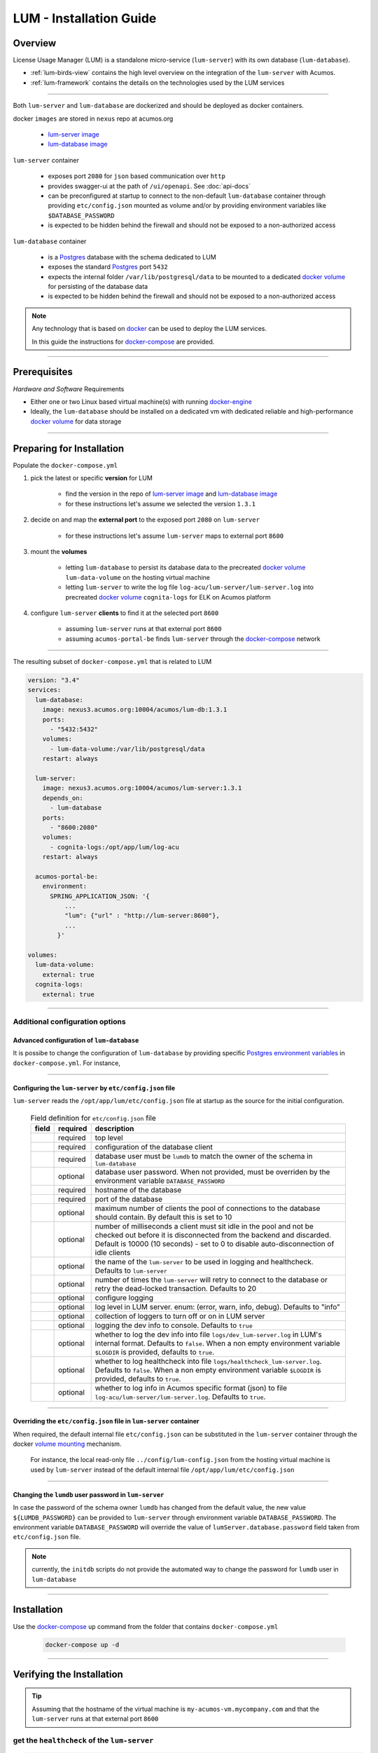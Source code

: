.. ===============LICENSE_START=======================================================
.. Acumos CC-BY-4.0
.. ===================================================================================
.. Copyright (C) 2020 AT&T Intellectual Property. All rights reserved.
.. ===================================================================================
.. This Acumos documentation file is distributed by AT&T
.. under the Creative Commons Attribution 4.0 International License (the "License");
.. you may not use this file except in compliance with the License.
.. You may obtain a copy of the License at
..
..      http://creativecommons.org/licenses/by/4.0
..
.. This file is distributed on an "AS IS" BASIS,
.. WITHOUT WARRANTIES OR CONDITIONS OF ANY KIND, either express or implied.
.. See the License for the specific language governing permissions and
.. limitations under the License.
.. ===============LICENSE_END=========================================================

========================
LUM - Installation Guide
========================


********
Overview
********

License Usage Manager (LUM) is a standalone micro-service (``lum-server``)
with its own database (``lum-database``).

- :ref:`lum-birds-view` contains the high level overview on the integration of the ``lum-server`` with Acumos.
- :ref:`lum-framework` contains the details on the technologies used by the LUM services

----

Both ``lum-server`` and ``lum-database`` are dockerized and
should be deployed as docker containers.

docker ``images`` are stored in ``nexus`` repo at acumos.org

  - `lum-server image`_
  - `lum-database image`_

``lum-server`` container

  - exposes port ``2080`` for ``json`` based communication over ``http``
  - provides swagger-ui at the path of ``/ui/openapi``.
    See :doc:`api-docs`
  - can be preconfigured at startup to connect to the non-default ``lum-database`` container
    through providing ``etc/config.json`` mounted as volume and/or by providing
    environment variables like ``$DATABASE_PASSWORD``
  - is expected to be hidden behind the firewall and should not be exposed
    to a non-authorized access

``lum-database`` container

  - is a `Postgres`_ database with the schema
    dedicated to LUM
  - exposes the standard `Postgres`_ port ``5432``
  - expects the internal folder ``/var/lib/postgresql/data``
    to be mounted to a dedicated `docker volume`_ for persisting of the database data
  - is expected to be hidden behind the firewall and should not be exposed
    to a non-authorized access

.. note::

  Any technology that is based on `docker`_ can be used to deploy the LUM services.

  In this guide the instructions for `docker-compose`_ are provided.

----

*************
Prerequisites
*************

*Hardware and Software* Requirements

- Either one or two Linux based virtual machine(s) with running `docker-engine`_
- Ideally, the ``lum-database`` should be installed on a dedicated vm with
  dedicated reliable and high-performance `docker volume`_ for data storage

----

**************************
Preparing for Installation
**************************

Populate the ``docker-compose.yml``

#. pick the latest or specific **version** for LUM

    - find the version in the repo of `lum-server image`_ and `lum-database image`_
    - for these instructions let's assume we selected the version ``1.3.1``

    .. code-block:: yaml
      :emphasize-lines: 3,5

      services:
        lum-database:
          image: nexus3.acumos.org:10004/acumos/lum-db:1.3.1
        lum-server:
          image: nexus3.acumos.org:10004/acumos/lum-server:1.3.1
          depends_on:
            - lum-database

#. decide on and map the **external port** to the exposed port ``2080`` on ``lum-server``

    - for these instructions let's assume ``lum-server`` maps to external port ``8600``

    .. code-block:: yaml
      :emphasize-lines: 4

      lum-server:
        ...
        ports:
          - "8600:2080"

#. mount the **volumes**

    - letting ``lum-database`` to persist its database data to the precreated
      `docker volume`_ ``lum-data-volume`` on the hosting virtual machine
    - letting ``lum-server`` to write the log file ``log-acu/lum-server/lum-server.log``
      into precreated `docker volume`_ ``cognita-logs`` for ELK on Acumos platform

      .. code-block:: yaml
        :emphasize-lines: 5,10

        services:
          lum-database:
            ...
            volumes:
              - lum-data-volume:/var/lib/postgresql/data

          lum-server:
            ...
            volumes:
              - cognita-logs:/opt/app/lum/log-acu

        volumes:
          lum-data-volume:
            external: true
          cognita-logs:
            external: true

#. configure ``lum-server`` **clients** to find it at the selected port ``8600``

    - assuming ``lum-server`` runs at that external port ``8600``
    - assuming ``acumos-portal-be`` finds ``lum-server`` through the `docker-compose`_
      network

    .. code-block:: yaml
      :emphasize-lines: 5

      acumos-portal-be:
        environment:
          SPRING_APPLICATION_JSON: '{
              ...
              "lum": {"url" : "http://lum-server:8600"},
              ...
            }'

----

The resulting subset of ``docker-compose.yml`` that is related to LUM

.. code-block:: yaml

  version: "3.4"
  services:
    lum-database:
      image: nexus3.acumos.org:10004/acumos/lum-db:1.3.1
      ports:
        - "5432:5432"
      volumes:
        - lum-data-volume:/var/lib/postgresql/data
      restart: always

    lum-server:
      image: nexus3.acumos.org:10004/acumos/lum-server:1.3.1
      depends_on:
        - lum-database
      ports:
        - "8600:2080"
      volumes:
        - cognita-logs:/opt/app/lum/log-acu
      restart: always

    acumos-portal-be:
      environment:
        SPRING_APPLICATION_JSON: '{
            ...
            "lum": {"url" : "http://lum-server:8600"},
            ...
          }'

  volumes:
    lum-data-volume:
      external: true
    cognita-logs:
      external: true

----

Additional configuration options
++++++++++++++++++++++++++++++++

Advanced configuration of ``lum-database``
^^^^^^^^^^^^^^^^^^^^^^^^^^^^^^^^^^^^^^^^^^

It is possibe to change the configuration of ``lum-database`` by providing
specific `Postgres environment variables`_ in ``docker-compose.yml``.  For instance,

.. code-block:: yaml
  :emphasize-lines: 5,6

  services:
    lum-database:
      ...
      environment:
        POSTGRES_USER: ${LUM_POSTGRES_USER}
        POSTGRES_PASSWORD: ${LUM_POSTGRES_PASSWORD}

----

Configuring the ``lum-server`` by ``etc/config.json`` file
^^^^^^^^^^^^^^^^^^^^^^^^^^^^^^^^^^^^^^^^^^^^^^^^^^^^^^^^^^

``lum-server`` reads the ``/opt/app/lum/etc/config.json`` file at startup
as the source for the initial configuration.

  .. literalinclude:: ../lum-server/etc/config.json
    :language: json
    :linenos:

  .. list-table:: Field definition for ``etc/config.json`` file
    :widths: auto
    :header-rows: 1

    * - field
      - required
      - description
    * - .. code-block:: json
          :emphasize-lines: 1

          {"lumServer": {}}

      - required
      - top level
    * - .. code-block:: json
          :emphasize-lines: 2

          {"lumServer": {
            "database": {}}}

      - required
      - configuration of the database client
    * - .. code-block:: json
          :emphasize-lines: 2

          {"lumServer": {"database": {
            "user": "lumdb"}}}

      - required
      - database user must be ``lumdb`` to match the owner of the schema
        in ``lum-database``
    * - .. code-block:: json
          :emphasize-lines: 2

          {"lumServer": {"database": {
            "password": "lumdb"}}}

      - optional
      - database user password. When not provided, must be overriden
        by the environment variable ``DATABASE_PASSWORD``
    * - .. code-block:: json
          :emphasize-lines: 2

          {"lumServer": {"database": {
            "host": "lum-database"}}}

      - required
      - hostname of the database
    * - .. code-block:: json
          :emphasize-lines: 2

          {"lumServer": {"database": {
            "port": 5432}}}

      - required
      - port of the database
    * - .. code-block:: json
          :emphasize-lines: 2

          {"lumServer": {"database": {
            "max": 100}}}

      - optional
      - maximum number of clients the pool of connections to
        the database should contain.  By default this is set to 10
    * - .. code-block:: json
          :emphasize-lines: 2

          {"lumServer": {"database": {
            "idleTimeoutMillis": 30000}}}

      - optional
      - number of milliseconds a client must sit idle in the pool and not be checked out
        before it is disconnected from the backend and discarded.
        Default is 10000 (10 seconds) - set to 0 to disable auto-disconnection of idle clients
    * - .. code-block:: json
          :emphasize-lines: 2

          {"lumServer": {
            "serverName": "lum-server"}}

      - optional
      - the name of the ``lum-server`` to be used in logging and healthcheck.
        Defaults to ``lum-server``
    * - .. code-block:: json
          :emphasize-lines: 2

          {"lumServer": {
            "maxTxRetryCount": 10}}

      - optional
      - number of times the ``lum-server`` will retry to connect to the database or
        retry the dead-locked transaction. Defaults to 20
    * - .. code-block:: json
          :emphasize-lines: 2

          {"lumServer": {
            "logging": {}}}

      - optional
      - configure logging
    * - .. code-block:: json
          :emphasize-lines: 2

          {"lumServer": {"logging": {
            "logLevel": "debug"}}}

      - optional
      - log level in LUM server. enum: (error, warn, info, debug). Defaults to "info"
    * - .. code-block:: json
          :emphasize-lines: 2

          {"lumServer": {"logging": {
            "logTo": {}}}}

      - optional
      - collection of loggers to turn off or on in LUM server
    * - .. code-block:: json
          :emphasize-lines: 3

          {"lumServer":
            {"logging": {"logTo": {
              "console": true}}}}

      - optional
      - logging the dev info to console. Defaults to ``true``
    * - .. code-block:: json
          :emphasize-lines: 3

          {"lumServer":
            {"logging": {"logTo": {
              "devLog": true}}}}

      - optional
      - whether to log the dev info into file ``logs/dev_lum-server.log``
        in LUM's internal format.
        Defaults to ``false``.
        When a non empty environment variable ``$LOGDIR`` is provided, defaults to ``true``.
    * - .. code-block:: json
          :emphasize-lines: 3

          {"lumServer":
            {"logging": {"logTo": {
              "healthcheck": true}}}}

      - optional
      - whether to log healthcheck into file ``logs/healthcheck_lum-server.log``.
        Defaults to ``false``.
        When a non empty environment variable ``$LOGDIR`` is provided, defaults to ``true``.
    * - .. code-block:: json
          :emphasize-lines: 3

          {"lumServer":
            {"logging": {"logTo": {
              "acumos": true}}}}

      - optional
      - whether to log info in Acumos specific format (json)
        to file ``log-acu/lum-server/lum-server.log``.
        Defaults to ``true``.

----

Overriding the ``etc/config.json`` file in ``lum-server`` container
^^^^^^^^^^^^^^^^^^^^^^^^^^^^^^^^^^^^^^^^^^^^^^^^^^^^^^^^^^^^^^^^^^^

When required, the default internal file ``etc/config.json`` can be substituted
in the ``lum-server`` container through the docker `volume mounting`_ mechanism.

  For instance, the local read-only file ``../config/lum-config.json`` from the
  hosting virtual machine is used by ``lum-server`` instead of the default internal
  file ``/opt/app/lum/etc/config.json``

.. code-block:: yaml
  :emphasize-lines: 6

  services:
    lum-server:
      ...
      volumes:
        ...
        - ../config/lum-config.json:/opt/app/lum/etc/config.json:ro

----

Changing the ``lumdb`` user password in ``lum-server``
^^^^^^^^^^^^^^^^^^^^^^^^^^^^^^^^^^^^^^^^^^^^^^^^^^^^^^

In case the password of the schema owner ``lumdb`` has changed from the default value,
the new value ``${LUMDB_PASSWORD}`` can be provided to ``lum-server``
through environment variable ``DATABASE_PASSWORD``.
The environment variable ``DATABASE_PASSWORD`` will override the value of
``lumServer.database.password`` field taken from ``etc/config.json`` file.

.. code-block:: yaml
  :emphasize-lines: 5

  services:
    lum-server:
      ...
      environment:
        DATABASE_PASSWORD: ${LUMDB_PASSWORD}

.. note:: currently, the ``initdb`` scripts do not provide the automated
          way to change the password for ``lumdb`` user in ``lum-database``

----

************
Installation
************

Use the `docker-compose`_ ``up`` command from the folder that contains ``docker-compose.yml``

  .. code-block:: shell

    docker-compose up -d

----

**************************
Verifying the Installation
**************************

.. tip::

  Assuming that the hostname of the virtual machine is ``my-acumos-vm.mycompany.com``
  and that the ``lum-server`` runs at that external port ``8600``

get the ``healthcheck`` of the ``lum-server``
+++++++++++++++++++++++++++++++++++++++++++++

.. code-block:: shell

  curl -X GET "http://my-acumos-vm.mycompany.com:8600/"

The sample ``healthcheck`` response

.. code-block:: json
  :emphasize-lines: 4

  {
    "requestId": "10fff4f5-f731-4ccc-8ed7-58397741a418",
    "requested": "2020-04-23T17:23:56.584Z",
    "healthcheck": {
      "serverName": "lum-server",
      "serverVersion": "1.3.3",
      "apiVersion": "1.3.3",
      "nodeVersion": "12.18.0",
      "databaseInfo": {
        "pgVersion": "PostgreSQL 11.5 on x86_64-pc-linux-musl, compiled by gcc (Alpine 8.3.0) 8.3.0, 64-bit",
        "databaseVersion": "0.28.2",
        "schemaCreated": "2020-01-09T17:12:31.791Z",
        "schemaModified": "2020-01-09T17:12:31.791Z",
        "databaseStarted": "2020-03-02T15:27:31.590Z",
        "databaseUptime": "52 days 01:56:24.999634",
        "checked": "2020-04-23T17:23:56.589Z"
      },
      "serverRunInstanceId": "d3c8d742-4402-4384-aebf-d4d04fe1b6bc",
      "serverStarted": "2020-04-21T18:53:14.137Z",
      "serverUptime": "1 day 22:30:42.481911",
      "pathToOpenapiUi": "/ui/openapi"
    }
  }

----

****************************************
Optional Post Installation Configuration
****************************************

.. tip::

  Assuming that the hostname of the virtual machine is ``my-acumos-vm.mycompany.com``
  and that the ``lum-server`` runs at that external port ``8600``

Get current config of the ``lum-server``
++++++++++++++++++++++++++++++++++++++++

.. code-block:: shell

  curl -X GET "http://my-acumos-vm.mycompany.com:8600/admin/config"

The sample GET ``/admin/config`` response

.. code-block:: json
  :emphasize-lines: 4

  {
    "requestId": "37f61860-be03-4bef-a53d-32f51f82fb29",
    "requested": "2020-04-23T16:36:22.536Z",
    "config": {
      "database": {
        "user": "lumdb",
        "password": "hmac(8e97a9ac003fccfd332b)",
        "host": "lum-database",
        "database": "lumdb",
        "port": 5432,
        "max": 100,
        "idleTimeoutMillis": 30000
      },
      "serverName": "lum-server",
      "maxTxRetryCount": 10,
      "logging": {
        "logLevel": "info",
        "logTo": {
          "console": true,
          "devLog": "/opt/app/lum/logs/dev_lum-server.log",
          "healthcheck": "/opt/app/lum/logs/healthcheck_lum-server.log",
          "acumos": "/opt/app/lum/log-acu/lum-server/lum-server.log"
        }
      },
      "port": 2080
    }
  }

Change the log level and log destination on the ``lum-server``
++++++++++++++++++++++++++++++++++++++++++++++++++++++++++++++

The following request will change the log level to ``debug`` and
turn off logging of ``healthcheck``

.. code-block:: shell
  :emphasize-lines: 4,5

  curl -X PUT "http://my-acumos-vm.mycompany.com:8600/admin/config" \
  -H  "accept: application/json; charset=utf-8" \
  -H  "Content-Type: application/json; charset=utf-8" \
  -d "{\"config\":{\"logging\":{\"logLevel\":\"debug\", \
       \"logTo\":{\"healthcheck\":false,\"acumos\":true}}}}"

The sample PUT ``/admin/config`` response

.. code-block:: json
  :emphasize-lines: 17, 21

  {
    "requestId": "5f6efc69-bbad-4418-8ccd-f82501f0b278",
    "requested": "2020-04-23T17:33:23.800Z",
    "config": {
      "database": {
        "user": "lumdb",
        "password": "hmac(8e97a9ac003fccfd332b)",
        "host": "lum-database",
        "database": "lumdb",
        "port": 5432,
        "max": 100,
        "idleTimeoutMillis": 30000
      },
      "serverName": "lum-server",
      "maxTxRetryCount": 10,
      "logging": {
        "logLevel": "debug",
        "logTo": {
          "console": true,
          "devLog": "/opt/app/lum/logs/dev_lum-server.log",
          "healthcheck": false,
          "acumos": "/opt/app/lum/log-acu/lum-server/lum-server.log"
        }
      },
      "port": 2080
    }
  }

----

*********************************
Upgrading From a Previous Release
*********************************

.. note:: The database schema of ``lum-database`` was **not** changed in Demeter release
          in comparison to Clio release. This might not be the case in the future.

----

************
Uninstalling
************

Use the `docker stop`_ or `docker-compose`_ ``down`` and related commands to stop and remove
the containers and images and volumes.

.. danger::

  Only if you do **not** need the database data anymore -
  then manually remove the files from precreated volumes like ``lum-data-volume``
  by OS commands like ``rm -rf``.

----

:doc:`back to LUM index <index>`

.. links

.. _lum-server image: https://nexus3.acumos.org/#browse/browse:docker.release:v2%2Facumos%2Flum-server%2Ftags
.. _lum-database image: https://nexus3.acumos.org/#browse/browse:docker.public:v2%2Facumos%2Flum-db%2Ftags
.. _Postgres: https://www.postgresql.org/
.. _docker: https://www.docker.com/
.. _volume mounting: https://docs.docker.com/compose/compose-file/#volumes
.. _docker volume: https://docs.docker.com/engine/reference/commandline/volume_create/
.. _docker-compose: https://docs.docker.com/compose/
.. _docker-engine: https://docs.docker.com/get-started/overview/#docker-engine
.. _docker stop: https://docs.docker.com/engine/reference/commandline/stop/
.. _Postgres environment variables: https://github.com/docker-library/docs/tree/master/postgres/#environment-variables
